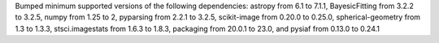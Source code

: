 Bumped minimum supported versions of the following dependencies: astropy from 6.1 to 7.1.1, BayesicFitting from 3.2.2 to 3.2.5, numpy from 1.25 to 2, pyparsing from 2.2.1 to 3.2.5, scikit-image from 0.20.0 to 0.25.0, spherical-geometry from 1.3 to 1.3.3, stsci.imagestats from 1.6.3 to 1.8.3, packaging from 20.0.1 to 23.0, and pysiaf from 0.13.0 to 0.24.1
